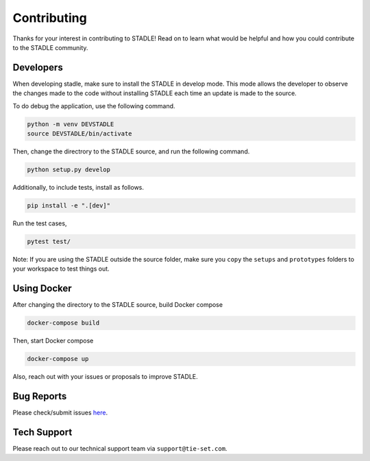 Contributing
============

Thanks for your interest in contributing to STADLE! 
Read on to learn what would be helpful and how you could contribute to the STADLE community. 

Developers
*****************

When developing stadle, make sure to install the STADLE in develop mode. 
This mode allows the developer to observe the changes made to the code without installing STADLE each time an update is made to the source.

To do debug the application, use the following command.

.. code-block:: python

   python -m venv DEVSTADLE
   source DEVSTADLE/bin/activate

Then, change the directrory to the STADLE source, and run the following command.

.. code-block:: python

   python setup.py develop
   
Additionally, to include tests, install as follows.

.. code-block:: python

   pip install -e ".[dev]"

Run the test cases,

.. code-block:: python

   pytest test/

Note: If you are using the STADLE outside the source folder, make sure you ``copy`` the ``setups`` and ``prototypes`` folders to your workspace to test things out.


Using Docker
*****************

After changing the directory to the STADLE source, build Docker compose

.. code-block:: python

   docker-compose build

Then, start Docker compose

.. code-block:: python

   docker-compose up


Also, reach out with your issues or proposals to improve STADLE.


Bug Reports
***********

Please check/submit issues `here`_.

.. _here: https://github.com/tie-set/stadle_dev/issues


Tech Support
************

Please reach out to our technical support team via ``support@tie-set.com``.
